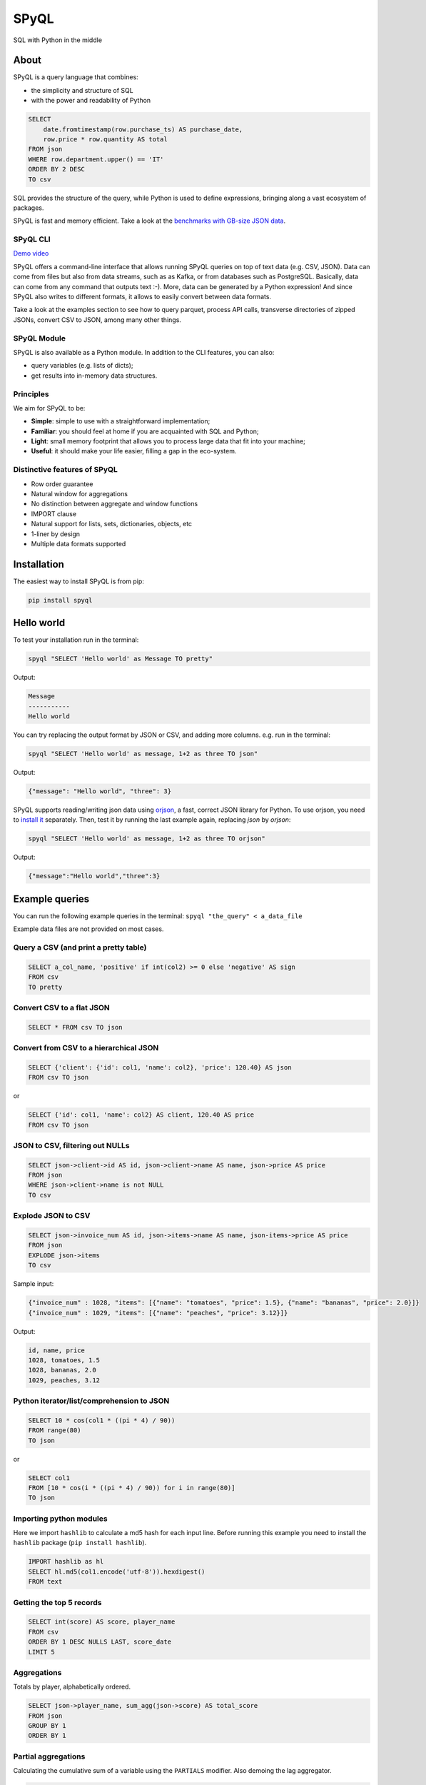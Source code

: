
SPyQL
=====

SQL with Python in the middle


.. image:: https://img.shields.io/pypi/v/spyql.svg
   :target: https://pypi.org/project/spyql/
   :alt: https://pypi.python.org/pypi/spyql


.. image:: https://readthedocs.org/projects/spyql/badge/?version=latest
   :target: https://spyql.readthedocs.io/en/latest/
   :alt: https://spyql.readthedocs.io/en/latest/?version=latest


.. image:: https://codecov.io/gh/dcmoura/spyql/branch/master/graph/badge.svg?token=5C7I7LG814
   :target: https://codecov.io/gh/dcmoura/spyql
   :alt: codecov


.. image:: https://pepy.tech/badge/spyql
   :target: https://pepy.tech/project/spyql
   :alt: downloads


.. image:: https://img.shields.io/badge/code%20style-black-000000.svg
   :target: https://github.com/psf/black
   :alt: code style: black


.. image:: https://img.shields.io/badge/License-MIT-yellow.svg
   :target: https://opensource.org/licenses/MIT
   :alt: license: MIT


About
-----
.. intro_start

SPyQL is a query language that combines:


* the simplicity and structure of SQL
* with the power and readability of Python

.. code-block:: sql

   SELECT
       date.fromtimestamp(row.purchase_ts) AS purchase_date,
       row.price * row.quantity AS total
   FROM json
   WHERE row.department.upper() == 'IT'
   ORDER BY 2 DESC
   TO csv

SQL provides the structure of the query, while Python is used to define expressions, bringing along a vast ecosystem of packages.

SPyQL is fast and memory efficient. Take a look at the `benchmarks with GB-size JSON data <https://colab.research.google.com/github/dcmoura/spyql/blob/master/notebooks/json_benchmark.ipynb>`_.


SPyQL CLI
^^^^^^^^^

`Demo video <https://vimeo.com/danielcmoura/spyqldemo>`_

SPyQL offers a command-line interface that allows running SPyQL queries on top of text data (e.g. CSV, JSON). Data can come from files but also from data streams, such as as Kafka, or from databases such as PostgreSQL. Basically, data can come from any command that outputs text :-). More, data can be generated by a Python expression! And since  SPyQL also writes to different formats, it allows to easily convert between data formats.

Take a look at the examples section to see how to query parquet, process API calls, transverse directories of zipped JSONs, convert CSV to JSON, among many other things.


SPyQL Module
^^^^^^^^^^^^

SPyQL is also available as a Python module. In addition to the CLI features, you can also:

* query variables (e.g. lists of dicts);
* get results into in-memory data structures.


Principles
^^^^^^^^^^

We aim for SPyQL to be:


* **Simple**\ : simple to use with a straightforward implementation;
* **Familiar**\ : you should feel at home if you are acquainted with SQL and Python;
* **Light**\ : small memory footprint that allows you to process large data that fit into your machine;
* **Useful**\ : it should make your life easier, filling a gap in the eco-system.

.. intro_end

Distinctive features of SPyQL
^^^^^^^^^^^^^^^^^^^^^^^^^^^^^

* Row order guarantee
* Natural window for aggregations
* No distinction between aggregate and window functions
* IMPORT clause
* Natural support for lists, sets, dictionaries, objects, etc
* 1-liner by design
* Multiple data formats supported

Installation
------------

The easiest way to install SPyQL is from pip:

.. code-block:: sh

   pip install spyql

Hello world
-----------

.. hello_start

To test your installation run in the terminal:

.. code-block:: sh

   spyql "SELECT 'Hello world' as Message TO pretty"

Output:

.. code-block::

   Message
   -----------
   Hello world

You can try replacing the output format by JSON or CSV, and adding more columns. e.g. run in the terminal:

.. code-block:: sh

   spyql "SELECT 'Hello world' as message, 1+2 as three TO json"

Output:

.. code-block:: json

   {"message": "Hello world", "three": 3}


SPyQL supports reading/writing json data using `orjson <https://github.com/ijl/orjson>`_, a fast, correct JSON library for Python. To use orjson, you need to `install it <https://github.com/ijl/orjson#install>`_ separately. Then, test it by running the last example again, replacing `json` by `orjson`:

.. code-block:: sh

   spyql "SELECT 'Hello world' as message, 1+2 as three TO orjson"

Output:

.. code-block:: json

  {"message":"Hello world","three":3}

.. hello_end

.. recipes_start
Example queries
---------------

You can run the following example queries in the terminal:
``spyql "the_query" < a_data_file``

Example data files are not provided on most cases.

Query a CSV (and print a pretty table)
^^^^^^^^^^^^^^^^^^^^^^^^^^^^^^^^^^^^^^

.. code-block:: sql

   SELECT a_col_name, 'positive' if int(col2) >= 0 else 'negative' AS sign
   FROM csv
   TO pretty

Convert CSV to a flat JSON
^^^^^^^^^^^^^^^^^^^^^^^^^^

.. code-block:: sql

   SELECT * FROM csv TO json

Convert from CSV to a hierarchical JSON
^^^^^^^^^^^^^^^^^^^^^^^^^^^^^^^^^^^^^^^

.. code-block:: sql

   SELECT {'client': {'id': col1, 'name': col2}, 'price': 120.40} AS json
   FROM csv TO json

or

.. code-block:: sql

   SELECT {'id': col1, 'name': col2} AS client, 120.40 AS price
   FROM csv TO json

JSON to CSV, filtering out NULLs
^^^^^^^^^^^^^^^^^^^^^^^^^^^^^^^^

.. code-block:: sql

   SELECT json->client->id AS id, json->client->name AS name, json->price AS price
   FROM json
   WHERE json->client->name is not NULL
   TO csv

Explode JSON to CSV
^^^^^^^^^^^^^^^^^^^

.. code-block:: sql

   SELECT json->invoice_num AS id, json->items->name AS name, json-items->price AS price
   FROM json
   EXPLODE json->items
   TO csv

Sample input:

.. code-block:: json

   {"invoice_num" : 1028, "items": [{"name": "tomatoes", "price": 1.5}, {"name": "bananas", "price": 2.0}]}
   {"invoice_num" : 1029, "items": [{"name": "peaches", "price": 3.12}]}

Output:

.. code-block::

   id, name, price
   1028, tomatoes, 1.5
   1028, bananas, 2.0
   1029, peaches, 3.12

Python iterator/list/comprehension to JSON
^^^^^^^^^^^^^^^^^^^^^^^^^^^^^^^^^^^^^^^^^^

.. code-block:: sql

   SELECT 10 * cos(col1 * ((pi * 4) / 90))
   FROM range(80)
   TO json

or

.. code-block:: sql

   SELECT col1
   FROM [10 * cos(i * ((pi * 4) / 90)) for i in range(80)]
   TO json

Importing python modules
^^^^^^^^^^^^^^^^^^^^^^^^

Here we import ``hashlib`` to calculate a md5 hash for each input line.
Before running this example you need to install the ``hashlib`` package (\ ``pip install hashlib``\ ).

.. code-block:: sql

   IMPORT hashlib as hl
   SELECT hl.md5(col1.encode('utf-8')).hexdigest()
   FROM text

Getting the top 5 records
^^^^^^^^^^^^^^^^^^^^^^^^^

.. code-block:: sql

   SELECT int(score) AS score, player_name
   FROM csv
   ORDER BY 1 DESC NULLS LAST, score_date
   LIMIT 5

Aggregations
^^^^^^^^^^^^

Totals by player, alphabetically ordered.

.. code-block:: sql

   SELECT json->player_name, sum_agg(json->score) AS total_score
   FROM json
   GROUP BY 1
   ORDER BY 1

Partial aggregations
^^^^^^^^^^^^^^^^^^^^

Calculating the cumulative sum of a variable using the ``PARTIALS`` modifier. Also demoing the lag aggregator.

.. code-block:: sql

   SELECT PARTIALS
       json->new_entries,
       sum_agg(json->new_entries) AS cum_new_entries,
       lag(json->new_entries) AS prev_entries
   FROM json
   TO json

Sample input:

.. code-block:: json

   {"new_entries" : 10}
   {"new_entries" : 5}
   {"new_entries" : 25}
   {"new_entries" : null}
   {}
   {"new_entries" : 100}

Output:

.. code-block:: json

   {"new_entries" : 10,   "cum_new_entries" : 10,  "prev_entries": null}
   {"new_entries" : 5,    "cum_new_entries" : 15,  "prev_entries": 10}
   {"new_entries" : 25,   "cum_new_entries" : 40,  "prev_entries": 5}
   {"new_entries" : null, "cum_new_entries" : 40,  "prev_entries": 25}
   {"new_entries" : null, "cum_new_entries" : 40,  "prev_entries": null}
   {"new_entries" : 100,  "cum_new_entries" : 140, "prev_entries": null}

If ``PARTIALS``\ was omitted the result would be equivalent to the last output row.

Distinct rows
^^^^^^^^^^^^^

.. code-block:: sql

   SELECT DISTINCT *
   FROM csv

Command line examples
---------------------

To run the following examples, type ``Ctrl-x Ctrl-e`` on you terminal. This will open your default editor (emacs/vim). Paste the code of one of the examples, save and exit.

Queries on Parquet with directories
^^^^^^^^^^^^^^^^^^^^^^^^^^^^^^^^^^^

Here, ``find`` transverses a directory and executes ``parquet-tools`` for each parquet file, dumping each file to json format. ``jq -c`` makes sure that the output has 1 json per line before handing over to spyql. This is far from being an efficient way to query parquet files, but it might be a handy option if you need to do a quick inspection.

.. code-block:: sh

   find /the/directory -name "*.parquet" -exec parquet-tools cat --json {} \; |
   jq -c |
   spyql "
       SELECT json->a_field, json->a_num_field * 2 + 1
       FROM json
   "

Querying multiple json.gz files
^^^^^^^^^^^^^^^^^^^^^^^^^^^^^^^

.. code-block:: sh

   gzcat *.json.gz |
   jq -c |
   spyql "
       SELECT json->a_field, json->a_num_field * 2 + 1
       FROM json
   "

Querying YAML / XML / TOML files
^^^^^^^^^^^^^^^^^^^^^^^^^^^^^^^^

`yq <https://kislyuk.github.io/yq/#>`_ converts yaml, xml and toml files to json, allowing to easily query any of these with spyql.

.. code-block:: sh

   cat file.yaml | yq -c | spyql "SELECT json->a_field FROM json"

.. code-block:: sh

   cat file.xml | xq -c | spyql "SELECT json->a_field FROM json"

.. code-block:: sh

   cat file.toml | tomlq -c | spyql "SELECT json->a_field FROM json"

Kafka to PostegreSQL pipeline
^^^^^^^^^^^^^^^^^^^^^^^^^^^^^

Read data from a kafka topic and write to postgres table name ``customer``.

.. code-block:: sh

   kafkacat -b the.broker.com -t the.topic |
   spyql -Otable=customer -Ochunk_size=1 --unbuffered "
       SELECT
           json->customer->id AS id,
           json->customer->name AS name
       FROM json
       TO sql
   " |
   psql -U an_user_name -h a.host.com a_database_name

Monitoring statistics in Kafka
^^^^^^^^^^^^^^^^^^^^^^^^^^^^^^

Read data from a kafka topic, continuously calculating statistics.

.. code-block:: sh

   kafkacat -b the.broker.com -t the.topic |
   spyql --unbuffered "
       SELECT PARTIALS
           count_agg(*) AS running_count,
           sum_agg(value) AS running_sum,
           min_agg(value) AS min_so_far,
           value AS current_value
       FROM json
       TO csv
   "

Sub-queries (piping)
^^^^^^^^^^^^^^^^^^^^

A special file format (spy) is used to efficiently pipe data between queries.

.. code-block:: sh

   cat a_file.json |
   spyql "
       SELECT ' '.join([json->first_name, json->middle_name, json->last_name]) AS full_name
       FROM json
       TO spy" |
   spyql "SELECT full_name, full_name.upper() FROM spy"



(Equi) Joins
^^^^^^^^^^^^^

It is possible to make simple (LEFT) JOIN operations based on dictionary lookups.

Given `numbers.json`:

.. code-block:: json

   {
      "1": "One",
      "2": "Two",
      "3": "Three"
   }


Query:

.. code-block:: sh

   spyql -Jnums=numbers.json "
	   SELECT nums[col1] as res
	   FROM [3,4,1,1]
	   TO json"


Output:

.. code-block:: json

   {"res": "Three"}
   {"res": null}
   {"res": "One"}
   {"res": "One"}


If you want a INNER JOIN instead of a LEFT JOIN, you can add a criteria to the where clause, e.g.:

.. code-block:: sql

   SELECT nums[col1] as res
   FROM [3,4,1,1]
   WHERE col1 in nums
   TO json


Output:

.. code-block:: json

   {"res": "Three"}
   {"res": "One"}
   {"res": "One"}


Queries over APIs
^^^^^^^^^^^^^^^^^

.. code-block:: sh

   curl https://reqres.in/api/users?page=2 |
   spyql "
       SELECT
           json->data->email AS email,
           'Dear {}, thank you for being a great customer!'.format(json->data->first_name) AS msg
       FROM json
       EXPLODE json->data
       TO json
   "

Plotting to the terminal
^^^^^^^^^^^^^^^^^^^^^^^^

.. code-block:: sh

   spyql "
       SELECT col1
       FROM [10 * cos(i * ((pi * 4) / 90)) for i in range(80)]
       TO plot
   "

Plotting with gnuplot
^^^^^^^^^^^^^^^^^^^^^

To the terminal:

.. code-block:: sh

   spyql -Oheader=False "
       SELECT col1
       FROM [10 * cos(i * ((pi * 4) / 90)) for i in range(80)]
       TO csv
   " |
   feedgnuplot --terminal 'dumb 80,30' --exit --lines

To GUI:

.. code-block:: sh

   spyql -Oheader=False "
       SELECT col1
       FROM [10 * cos(i * ((pi * 4) / 90)) for i in range(80)]
       TO csv
   " |
   feedgnuplot --lines --points --exit

.. recipes_end

----

*This package was created with `Cookiecutter <https://github.com/audreyr/cookiecutter>`_ and the ``audreyr/cookiecutter-pypackage`` `project template <https://github.com/audreyr/cookiecutter-pypackage>`_.*
